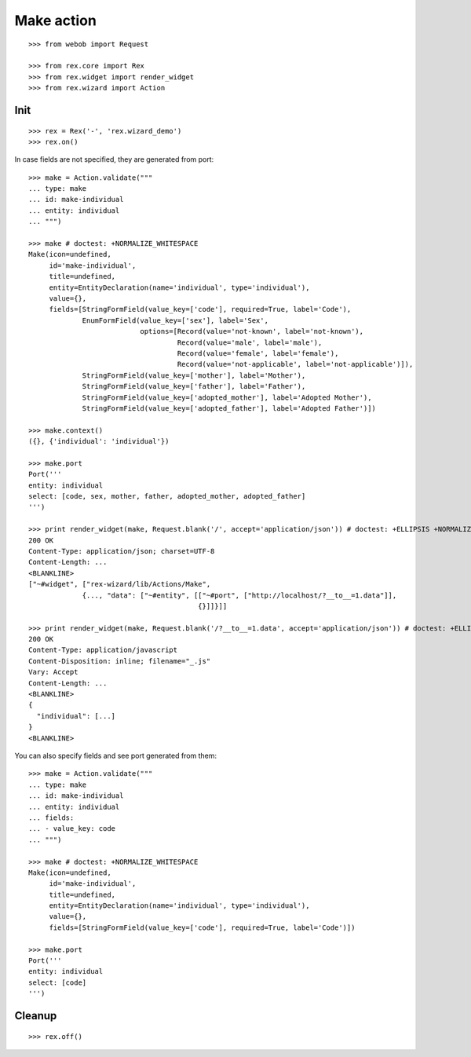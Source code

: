 Make action
===========

::

  >>> from webob import Request

  >>> from rex.core import Rex
  >>> from rex.widget import render_widget
  >>> from rex.wizard import Action

Init
----

::

  >>> rex = Rex('-', 'rex.wizard_demo')
  >>> rex.on()

In case fields are not specified, they are generated from port::

  >>> make = Action.validate("""
  ... type: make
  ... id: make-individual
  ... entity: individual
  ... """)

  >>> make # doctest: +NORMALIZE_WHITESPACE
  Make(icon=undefined,
       id='make-individual',
       title=undefined,
       entity=EntityDeclaration(name='individual', type='individual'),
       value={},
       fields=[StringFormField(value_key=['code'], required=True, label='Code'),
               EnumFormField(value_key=['sex'], label='Sex',
                             options=[Record(value='not-known', label='not-known'),
                                      Record(value='male', label='male'),
                                      Record(value='female', label='female'),
                                      Record(value='not-applicable', label='not-applicable')]),
               StringFormField(value_key=['mother'], label='Mother'),
               StringFormField(value_key=['father'], label='Father'),
               StringFormField(value_key=['adopted_mother'], label='Adopted Mother'),
               StringFormField(value_key=['adopted_father'], label='Adopted Father')])

  >>> make.context()
  ({}, {'individual': 'individual'})

  >>> make.port
  Port('''
  entity: individual
  select: [code, sex, mother, father, adopted_mother, adopted_father]
  ''')

  >>> print render_widget(make, Request.blank('/', accept='application/json')) # doctest: +ELLIPSIS +NORMALIZE_WHITESPACE
  200 OK
  Content-Type: application/json; charset=UTF-8
  Content-Length: ...
  <BLANKLINE>
  ["~#widget", ["rex-wizard/lib/Actions/Make",
               {..., "data": ["~#entity", [["~#port", ["http://localhost/?__to__=1.data"]],
                                           {}]]}]]

  >>> print render_widget(make, Request.blank('/?__to__=1.data', accept='application/json')) # doctest: +ELLIPSIS
  200 OK
  Content-Type: application/javascript
  Content-Disposition: inline; filename="_.js"
  Vary: Accept
  Content-Length: ...
  <BLANKLINE>
  {
    "individual": [...]
  }
  <BLANKLINE>

You can also specify fields and see port generated from them::

  >>> make = Action.validate("""
  ... type: make
  ... id: make-individual
  ... entity: individual
  ... fields:
  ... - value_key: code
  ... """)

  >>> make # doctest: +NORMALIZE_WHITESPACE
  Make(icon=undefined,
       id='make-individual',
       title=undefined,
       entity=EntityDeclaration(name='individual', type='individual'),
       value={},
       fields=[StringFormField(value_key=['code'], required=True, label='Code')])

  >>> make.port
  Port('''
  entity: individual
  select: [code]
  ''')

Cleanup
-------

::

  >>> rex.off()
